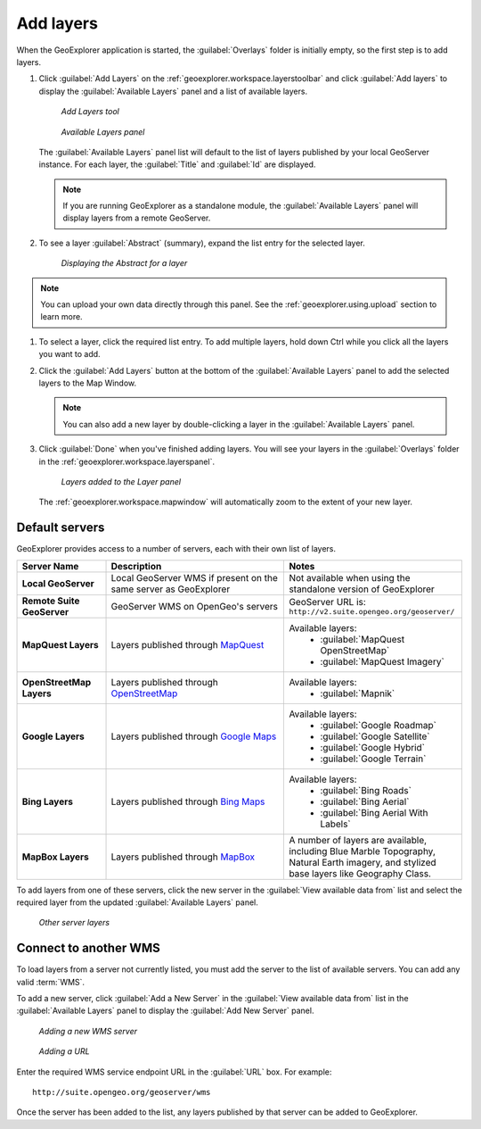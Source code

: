 .. _geoexplorer.using.add:


Add layers
==========


When the GeoExplorer application is started, the :guilabel:`Overlays` folder is initially empty, so the first step is to add layers.

.. |addlayer| image:: ../images/button_addlayer.png 
              :align: bottom

#. Click :guilabel:`Add Layers` |addlayer| on the :ref:`geoexplorer.workspace.layerstoolbar` and click :guilabel:`Add layers` to display the :guilabel:`Available Layers` panel and a list of available layers.

   .. figure:: images/addlayers.png

      *Add Layers tool*

   .. figure:: images/panel_availablelayers.png

      *Available Layers panel*

   The :guilabel:`Available Layers` panel list will default to the list of layers published by your local GeoServer instance. For each layer, the :guilabel:`Title` and :guilabel:`Id` are displayed.

   .. note:: If you are running GeoExplorer as a standalone module, the :guilabel:`Available Layers` panel will display layers from a remote GeoServer. 

#. To see a layer :guilabel:`Abstract` (summary), expand the list entry for the selected layer.

   .. figure:: images/add_abstract.png

      *Displaying the Abstract for a layer*

.. note:: You can upload your own data directly through this panel. See the :ref:`geoexplorer.using.upload` section to learn more.

#. To select a layer, click the required list entry. To add multiple layers, hold down Ctrl while you click all the layers you want to add.

#. Click the :guilabel:`Add Layers` button at the bottom of the :guilabel:`Available Layers` panel to add the selected layers to the Map Window.

   .. note:: You can also add a new layer by double-clicking a layer in the :guilabel:`Available Layers` panel.

#. Click :guilabel:`Done` when you've finished adding layers. You will see your layers in the :guilabel:`Overlays` folder in the :ref:`geoexplorer.workspace.layerspanel`.

   .. figure:: images/add_layersadded.png

      *Layers added to the Layer panel*

   The :ref:`geoexplorer.workspace.mapwindow` will automatically zoom to the extent of your new layer. 

Default servers
---------------

GeoExplorer provides access to a number of servers, each with their own list of layers.

.. list-table::
       :header-rows: 1
       :widths: 20 40 40 

       * - Server Name
         - Description
         - Notes
       * - **Local GeoServer**
         - Local GeoServer WMS if present on the same server as GeoExplorer
         - Not available when using the standalone version of GeoExplorer
       * - **Remote Suite GeoServer**
         - GeoServer WMS on OpenGeo's servers
         - GeoServer URL is: ``http://v2.suite.opengeo.org/geoserver/``
       * - **MapQuest Layers**
         - Layers published through `MapQuest <http://www.mapquest.com>`_
         - Available layers: 
             * :guilabel:`MapQuest OpenStreetMap`
             * :guilabel:`MapQuest Imagery`
       * - **OpenStreetMap Layers**
         - Layers published through `OpenStreetMap <http://www.openstreetmap.org>`_
         - Available layers: 
             * :guilabel:`Mapnik`
       * - **Google Layers**
         - Layers published through `Google Maps <http://maps.google.com>`_
         - Available layers: 
             * :guilabel:`Google Roadmap`
             * :guilabel:`Google Satellite`
             * :guilabel:`Google Hybrid`
             * :guilabel:`Google Terrain`
       * - **Bing Layers**
         - Layers published through `Bing Maps <http://www.bing.com/maps>`_
         - Available layers: 
             * :guilabel:`Bing Roads`
             * :guilabel:`Bing Aerial`
             * :guilabel:`Bing Aerial With Labels`
       * - **MapBox Layers**
         - Layers published through `MapBox <http://mapbox.com>`_
         - A number of layers are available, including Blue Marble Topography, Natural Earth imagery, and stylized base layers like Geography Class.


To add layers from one of these servers, click the new server in the :guilabel:`View available data from` list and select the required layer from the updated :guilabel:`Available Layers` panel.

.. figure:: images/add_availableserverlayers.png

   *Other server layers*


Connect to another WMS
----------------------

To load layers from a server not currently listed, you must add the server to the list of available servers. You can add any valid :term:`WMS`.

To add a new server, click :guilabel:`Add a New Server` in the :guilabel:`View available data from` list in the :guilabel:`Available Layers` panel to display the :guilabel:`Add New Server` panel. 

.. figure:: images/add_newserver.png

   *Adding a new WMS server*

.. figure:: images/add_url.png

   *Adding a URL*   

Enter the required WMS service endpoint URL in the :guilabel:`URL` box. For example:: 

  http://suite.opengeo.org/geoserver/wms


Once the server has been added to the list, any layers published by that server can be added to GeoExplorer.
